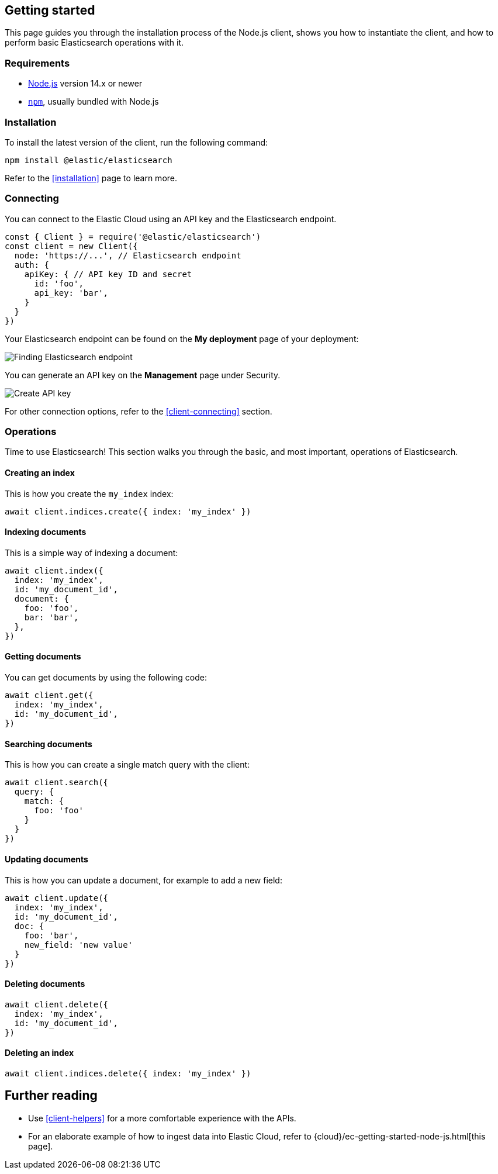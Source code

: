 [[getting-started-js]]
== Getting started

This page guides you through the installation process of the Node.js client,
shows you how to instantiate the client, and how to perform basic Elasticsearch 
operations with it.

[discrete]
=== Requirements

* https://nodejs.org/[Node.js] version 14.x or newer
* https://docs.npmjs.com/downloading-and-installing-node-js-and-npm[`npm`], usually bundled with Node.js

[discrete]
=== Installation 

To install the latest version of the client, run the following command:

[source,shell]
--------------------------
npm install @elastic/elasticsearch
--------------------------

Refer to the <<installation>> page to learn more.


[discrete]
=== Connecting

You can connect to the Elastic Cloud using an API key and the Elasticsearch 
endpoint. 

[source,js]
----
const { Client } = require('@elastic/elasticsearch')
const client = new Client({
  node: 'https://...', // Elasticsearch endpoint
  auth: {
    apiKey: { // API key ID and secret
      id: 'foo',
      api_key: 'bar',
    }
  }
})
----

Your Elasticsearch endpoint can be found on the **My deployment** page of your 
deployment:

image::images/es-endpoint.jpg[alt="Finding Elasticsearch endpoint",align="center"]

You can generate an API key on the **Management** page under Security.

image::images/create-api-key.png[alt="Create API key",align="center"]

For other connection options, refer to the <<client-connecting>> section.


[discrete]
=== Operations

Time to use Elasticsearch! This section walks you through the basic, and most 
important, operations of Elasticsearch.


[discrete]
==== Creating an index

This is how you create the `my_index` index:

[source,js]
----
await client.indices.create({ index: 'my_index' })
----


[discrete]
==== Indexing documents

This is a simple way of indexing a document:

[source,js]
----
await client.index({
  index: 'my_index',
  id: 'my_document_id',
  document: {
    foo: 'foo',
    bar: 'bar',
  },
})
----


[discrete]
==== Getting documents

You can get documents by using the following code:

[source,js]
----
await client.get({
  index: 'my_index',
  id: 'my_document_id',
})
----


[discrete]
==== Searching documents

This is how you can create a single match query with the client: 

[source,js]
----
await client.search({
  query: {
    match: {
      foo: 'foo'
    }
  }
})
----


[discrete]
==== Updating documents

This is how you can update a document, for example to add a new field:

[source,js]
----
await client.update({
  index: 'my_index',
  id: 'my_document_id',
  doc: {
    foo: 'bar',
    new_field: 'new value'
  }
})
----


[discrete]
==== Deleting documents

[source,js]
----
await client.delete({
  index: 'my_index',
  id: 'my_document_id',
})
----


[discrete]
==== Deleting an index

[source,js]
----
await client.indices.delete({ index: 'my_index' })
----


[discrete]
== Further reading

* Use <<client-helpers>> for a more comfortable experience with the APIs.
* For an elaborate example of how to ingest data into Elastic Cloud, 
refer to {cloud}/ec-getting-started-node-js.html[this page].
